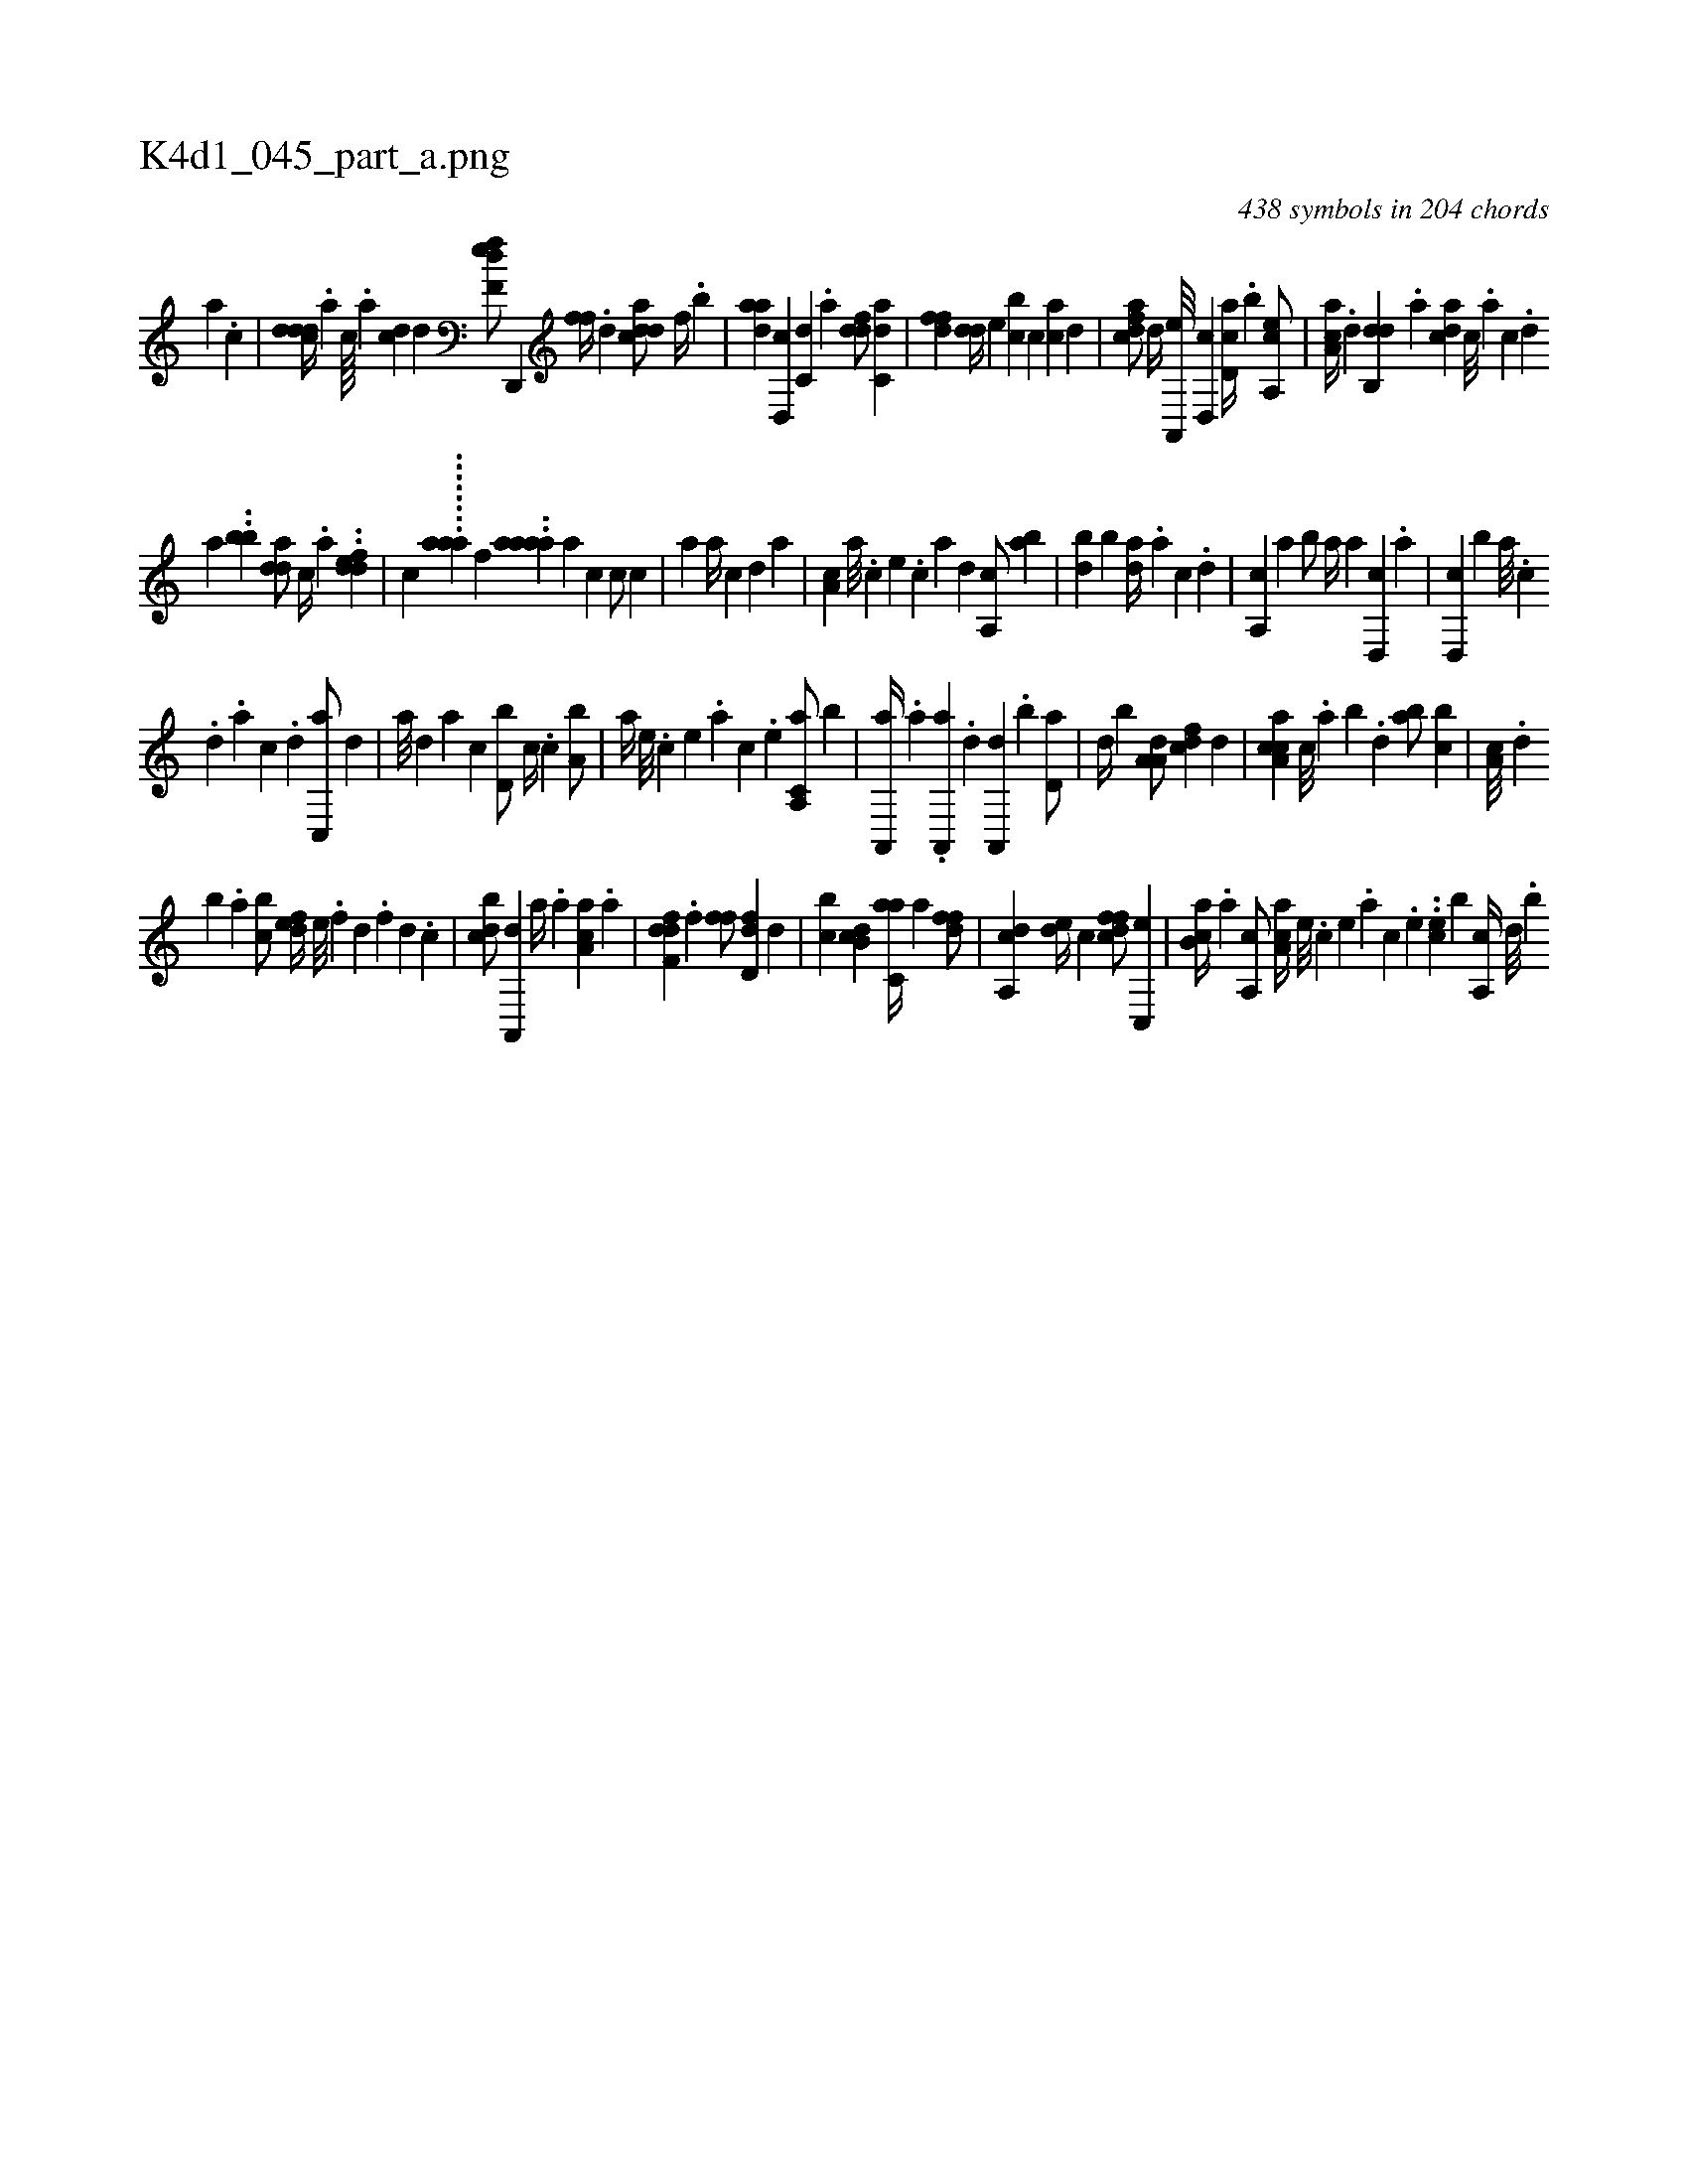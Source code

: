 X:1
%
%%titleleft true
%%tabaddflags 0
%%tabrhstyle grid
%
T:K4d1_045_part_a.png
C:438 symbols in 204 chords
L:1/4
K:italiantab
%
[,a] .[,c] |\
	[cddd//] .[a] [c////] .[a] [cd] [d] [f,def/] [hd,,,h] |\
	[,,,fh] [f//] .[d] [cdda/] [f//] .[,,b] |\
	[,daa] [d,,c] [c,d] .[a] [ddf/] [c,da] |\
	[,dff] [dd//] [,,,e] [,,bc] [c] [ac] [,d] |\
	[cdfa/] [,,d//] [a,,,e///] [,d,,c] [,cd,a//] .[,,b] [a,,ce/] |\
	[,aa,c//] .[,d] [,db,,d] .[,,a] [,,dca] [,c///] .[,a] [,c] .[,d] 
%
[,a] ..[,,,,bb] [,dda/] [,,,c//] .[,,,a] ..[,ddef] |\
	[,,,,,,c] ........[,aaa] [,,,,,,f] ..[aaaa] [,,,a] [,,,,c1] [,,,,c/] [,,,,c] |\
	[,,,a1] [,,,a//] [,,,,c] [,,,,d] [,,,a] |\
	[,a,c] [,,,a///] .[,,,c] [,,,e] .[,,,c] [,,,a] [,,,,d] [,a,,c/] [,ab] |\
	[,db] [,,b] [,da//] .[,a] [,c] .[,d] |\
	[a,,c] [,,a] [,,b/] [,a//] [,,a] [d,,c] .[,,,a] |\
	[d,,c] [,,,b] [a///] .[c] 
%
.[d] .[a] [c] .[d] [c,,a/] [,,d] [,,#y] |\
	[a///] [,d] [a] [c] [d,b/] [,,,c//] .[c] [a,b/] |\
	[,,a//] [,e///] .[,c] [,e] .[,a] [,c] .[,e] [a,,c,a/] [,,b] |\
	[,a,,,a//] .[,,a] .[,a,,,a] .[,,d] [,a,,,d] .[,b] [,d,a/] |\
	[,,,,,d//] [,b] [,a,a,d/] [,,,cdf] [,,d] |\
	[,a,cca] [,,,c///] .[,,a] [,,b] .[,,d] [,ab/] [,,bc] |\
	[,a,c///] .[,,d] 
%
[,,b] .[,,a] [,,bc/] [,,def//] [,,,e///] .[,,,f] [,,d] .[,,,f] [,,d] .[,,,c] |\
	[,,bcd/] [a,,,d] [a//] .[,,,a] [aa,c] .[,,a] |\
	[,dff,d] .[,,,,f] [,,ff/] [,dd,f] [,,,d] |\
	[,,bc] [db,c] [c,aa//] [,a] [,dff/] |\
	[a,,cd] [,,de//] [,,,c] [,dffc/] [c,,e] |\
	[,ab,c//] .[a] [a,,c/] [,aa,c//] [,e///] .[,c] [,e] .[,a] [,c] .[,e] ..[ehc] [,,,,b] [a,,c//] [,d///] .[,b] 
% number of items: 438


